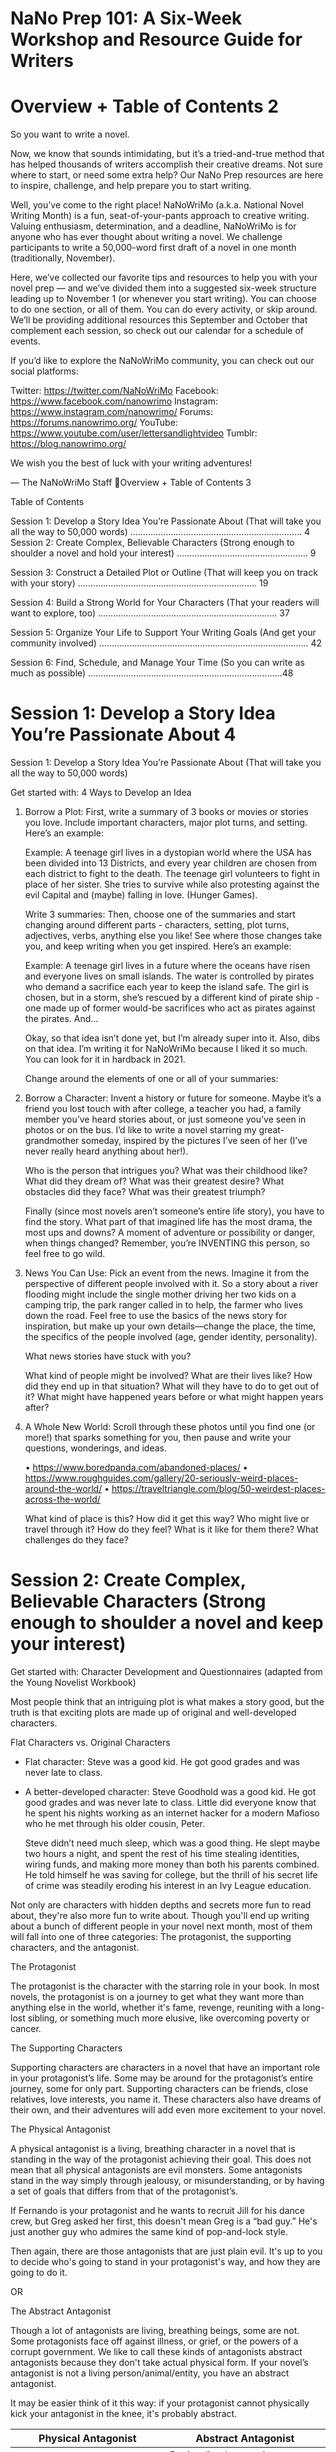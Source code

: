 * NaNo Prep 101: A Six-Week Workshop and Resource Guide for Writers
* Overview + Table of Contents                                                                          2

So you want to write a novel.

Now, we know that sounds intimidating, but it’s a tried-and-true method that has helped thousands of
writers accomplish their creative dreams. Not sure where to start, or need some extra help? Our
NaNo Prep resources are here to inspire, challenge, and help prepare you to start writing.

Well, you’ve come to the right place! NaNoWriMo (a.k.a. National Novel Writing Month) is a fun,
seat-of-your-pants approach to creative writing. Valuing enthusiasm, determination, and a deadline,
NaNoWriMo is for anyone who has ever thought about writing a novel. We challenge participants to
write a 50,000-word first draft of a novel in one month (traditionally, November).

Here, we’ve collected our favorite tips and resources to help you with your novel prep — and we’ve
divided them into a suggested six-week structure leading up to November 1 (or whenever you start
writing). You can choose to do one section, or all of them. You can do every activity, or skip around.
We’ll be providing additional resources this September and October that complement each session,
so check out our calendar for a schedule of events.

If you’d like to explore the NaNoWriMo community, you can check out our social platforms:

Twitter: https://twitter.com/NaNoWriMo
Facebook: https://www.facebook.com/nanowrimo
Instagram: https://www.instagram.com/nanowrimo/
Forums: https://forums.nanowrimo.org/
YouTube: https://www.youtube.com/user/lettersandlightvideo
Tumblr: https://blog.nanowrimo.org/

We wish you the best of luck with your writing adventures!

— The NaNoWriMo Staff
Overview + Table of Contents                                                  3

                                 Table of Contents

Session 1: Develop a Story Idea You’re Passionate About
(That will take you all the way to 50,000 words) …………………………………….……………………. 4
Session 2: Create Complex, Believable Characters
(Strong enough to shoulder a novel and hold your interest) ……………………………………………. 9

Session 3: Construct a Detailed Plot or Outline
(That will keep you on track with your story) …………………………………………………………….. 19

Session 4: Build a Strong World for Your Characters
(That your readers will want to explore, too) …………………………………………………………….. 37

Session 5: Organize Your Life to Support Your Writing Goals
(And get your community involved) ……………………………………………………...……………….. 42

Session 6: Find, Schedule, and Manage Your Time
(So you can write as much as possible) …………………………………………………………………..48
*      Session 1: Develop a Story Idea You’re Passionate About                                         4

Session 1: Develop a Story Idea You’re Passionate About (That will take you all the way to 50,000 words)

Get started with: 4 Ways to Develop an Idea

1. Borrow a Plot: First, write a summary of 3 books or movies or
   stories you love. Include important characters, major plot turns, and setting. Here’s an example:

   Example: A teenage girl lives in a dystopian world where the USA
   has been divided into 13 Districts, and every year children are
   chosen from each district to fight to the death. The teenage girl
   volunteers to fight in place of her sister. She tries to survive
   while also protesting against the evil Capital and (maybe) falling in love. (Hunger Games).

   Write 3 summaries: Then, choose one of the summaries and start
   changing around different parts - characters, setting, plot turns,
   adjectives, verbs, anything else you like! See where those changes
   take you, and keep writing when you get inspired. Here’s an example:

   Example: A teenage girl lives in a future where the oceans have
   risen and everyone lives on small islands. The water is controlled
   by pirates who demand a sacrifice each year to keep the island
   safe. The girl is chosen, but in a storm, she’s rescued by a
   different kind of pirate ship - one made up of former would-be sacrifices who act as pirates against the pirates. And…

   Okay, so that idea isn’t done yet, but I’m already super into it.
   Also, dibs on that idea. I’m writing it for NaNoWriMo because I liked it so much. You can look for it in hardback in 2021.

   Change around the elements of one or all of your summaries:
2. Borrow a Character: Invent a history or future for someone. Maybe
   it’s a friend you lost touch with after college, a teacher you had,
   a family member you’ve heard stories about, or just someone you’ve
   seen in photos or on the bus. I’d like to write a novel starring my
   great- grandmother someday, inspired by the pictures I’ve seen of
   her (I’ve never really heard anything about her!).

   Who is the person that intrigues you? What was their childhood
   like? What did they dream of? What was their greatest desire? What
   obstacles did they face? What was their greatest triumph?

   Finally (since most novels aren’t someone’s entire life story), you
   have to find the story. What part of that imagined life has the
   most drama, the most ups and downs? A moment of adventure or
   possibility or danger, when things changed? Remember, you’re
   INVENTING this person, so feel free to go wild.

3. News You Can Use: Pick an event from the news. Imagine it from the
   perspective of different people involved with it. So a story about
   a river flooding might include the single mother driving her two
   kids on a camping trip, the park ranger called in to help, the
   farmer who lives down the road. Feel free to use the basics of the
   news story for inspiration, but make up your own details—change the
   place, the time, the specifics of the people involved (age, gender
   identity, personality).

   What news stories have stuck with you?

   What kind of people might be involved? What are their lives like?
   How did they end up in that situation? What will they have to do to
   get out of it? What might have happened years before or what might happen years after?

4. A Whole New World: Scroll through these photos until you find one
   (or more!) that sparks something for you, then pause and write your questions, wonderings, and ideas.

   •    https://www.boredpanda.com/abandoned-places/
   •    https://www.roughguides.com/gallery/20-seriously-weird-places-around-the-world/
   •    https://traveltriangle.com/blog/50-weirdest-places-across-the-world/

   What kind of place is this? How did it get this way? Who might live
   or travel through it? How do they feel? What is it like for them there? What challenges do they face?

* Session 2: Create Complex, Believable Characters (Strong enough to shoulder a novel and keep your interest)

Get started with: Character Development and Questionnaires (adapted from the Young Novelist Workbook)

Most people think that an intriguing plot is what makes a story good,
but the truth is that exciting plots are made up of original and well-developed characters.

Flat Characters vs. Original Characters

  -  Flat character: Steve was a good kid. He got good grades and was never late to class.

  - A better-developed character: Steve Goodhold was a good kid. He
    got good grades and was  never late to class. Little did everyone know that he spent his nights working as an internet hacker for a modern Mafioso who he met through his older cousin, Peter.

    Steve didn’t need much sleep, which was a good thing. He slept maybe two hours a night, and spent the rest of his time stealing identities, wiring funds, and making more money than both his parents combined. He told himself he was saving for college, but the thrill of his secret life of crime was steadily eroding his interest in an Ivy League education.

Not only are characters with hidden depths and secrets more fun to read about, they're also
more fun to write about. Though you'll end up writing about a bunch of different people in your
novel next month, most of them will fall into one of three categories: The protagonist, the
supporting characters, and the antagonist.

The Protagonist

The protagonist is the character with the starring role in your book. In most novels, the
protagonist is on a journey to get what they want more than anything else in the world, whether
it's fame, revenge, reuniting with a long-lost sibling, or something much more elusive, like
overcoming poverty or cancer.

The Supporting Characters

Supporting characters are characters in a novel that have an important role in your protagonist’s
life. Some may be around for the protagonist’s entire journey, some for only part. Supporting
characters can be friends, close relatives, love interests, you name it. These characters also
have dreams of their own, and their adventures will add even more excitement to your novel.

The Physical Antagonist

A physical antagonist is a living, breathing character in a novel that is standing in the way of the
protagonist achieving their goal. This does not mean that all physical antagonists are evil
monsters. Some antagonists stand in the way simply through jealousy, or misunderstanding, or
by having a set of goals that differs from that of the protagonist’s.

If Fernando is your protagonist and he wants to recruit Jill for his dance crew, but Greg asked
her first, this doesn't mean Greg is a “bad guy.” He's just another guy who admires the same
kind of pop-and-lock style.

Then again, there are those antagonists that are just plain evil. It's up to you to decide who's
going to stand in your protagonist's way, and how they are going to do it.

OR

The Abstract Antagonist

Though a lot of antagonists are living, breathing beings, some are not. Some protagonists face
off against illness, or grief, or the powers of a corrupt government. We like to call these kinds of
antagonists abstract antagonists because they don't take actual physical form. If your novel’s
antagonist is not a living person/animal/entity, you have an abstract antagonist.

It may be easier think of it this way: if your protagonist cannot physically kick your antagonist in
the knee, it's probably abstract.

| Physical Antagonist                                                                    | Abstract Antagonist                                                 |
|----------------------------------------------------------------------------------------+---------------------------------------------------------------------|
| A racist or intolerant character                                                       | Racism/intolerance in a community or in general                     |
| A character who is working to make sure your protagonist lives a poverty-stricken life | Poverty or the economy in a community in general                    |
| A character who is forcing your character to struggle against nature                   | Nature as an entity (e.g. a natural disaster or an extreme climate) |
| (e.g. someone who has left your character stranded in Antarctica)                      |                                                                     |
| A character whose beliefs oppress your protagonist                                     | A belief system, religion, or the concept of either                 |
| A government official such as a dictator who has it in for your protagonist            | A corrupt government                                                |
| Your protagonist's evil boss                                                           | A corporation/company                                               |
| A character whose sole mission is to make sure your protagonist becomes ill            | Disease/illness in general                                          |
| (e.g. though poisoning or exposure to a deadly disease)                                |                                                                     |
|----------------------------------------------------------------------------------------+---------------------------------------------------------------------|

It's a great idea for you, the author, to try and get to know your characters before you beginwriting. Enter the character questionnaire!

** Character Questionnaire

Copy the questionnaire below for as many characters as you want to fill it out for, and fill it out
as described below.

*** Section One: All Your Characters

Complete Section One for every character you'd like to. If you have an abstract antagonist, try to answer as many questions as you can from this section for them, then move on to Section Four.

1. Name:

2. Age:

3. Height:

4. Eye color:

5. Physical appearance:

6. Strange or unique physical attributes:

7. Favorite clothing style/outfit:

8. Where do they live? What is it like there?

9. Defining gestures/movements (i.e., curling their lip when they speak, always keeping their
eyes on the ground, etc.):

10. Things about their appearance they would most like to change:

11. Speaking style (fast, talkative, monotone, etc.):

12. Pet peeves:

13. Fondest memory:

14. Hobbies/interests:

15. Special skills/abilities:

16. Insecurities:

17. Quirks/eccentricities:

18. Temperament (easy-going, easily angered, etc.):

19. Negative traits:

20. Things that upset them:

21. Things that embarrass them:

22. This character is highly opinionated about:

23. Any phobias?

24. Things that make them happy:

25. Family (describe):

26. Deepest, darkest secret:

27. Reason they kept this secret for so long:

28. Other people's opinions of this character (What do people like about this character? What
do they dislike about this character?):

29. Favorite bands/songs/type of music:

30. Favorite movies:

31. Favorite TV shows:

32. Favorite books:

33. Favorite foods:

34. Favorite sports/sports teams:

35. Political views:

36. Religion/philosophy of life:

37. Physical health:

38. Dream vacation:

39. Description of their home:

40. Description of where they sleep:

41. Any pets?

42. Best thing that has ever happened to this character:

43. Worst thing that has ever happened to this character:

44. Superstitions:

45. Three words to describe this character:

46. If a song played every time this character walked into the room, what song would it be?


*** Section Two: Questions for Your Supporting Characters

Complete Section Two just for your supporting characters.

1. Relationship to the protagonist:

2. Favorite thing about the protagonist:

3. Similarities to protagonist:

4. Differences from protagonist:

*** Section Three: Questions for a Physical Antagonist

Complete Section Three if you have a physical antagonist.

1. Why are they facing off against the protagonist?

2. Any likeable traits?

3. Weaknesses:

*** Section Four: Questions for an Abstract Antagonist

Complete Section Four if you have an abstract antagonist.

1. What is your abstract antagonist? Is it a disease like cancer, a
   social ill like poverty, or something larger than life, like grief?

2. How is this antagonist affecting the protagonist?

3. Do other characters notice? How does this antagonist affect the
   other people in your novel? And don’t forget: The Three Big
   Character Questions

   1. What does your main character want more than anything in the world?

   2. What do they need to grow as a person (not necessarily the same thing as what they want)?

   3. What major flaws (internal problems) and obstacles (external
      problems) will stand in their way?

Also, just a note: It’s totally normal to not have a sense of who the heck your characters are
until after you finish writing your first draft. So don’t worry if you feel like you don’t have a hold
of your characters yet, or if they start changing on you as you write. That’s part of the process!

** Extra Character Building Resources:
    •    Webcast: Games to Develop Your Characters (with the Society of Young Inklings)
    •    Adoption Society Forum: Hop into any “Adopt a Character” threads to get inspiration
         from other Wrimos
    •    Blog post: 51 Questions You’ve (Probably) Never Asked About Your Characters
    •    New Character Generator
* Session 3: Construct a Detailed Plot or Outline (That will keep you on track with your story)

Get started with: Figuring out which plotting method is right for you.

** Take our plotting method quiz!

What kind of plotting method will work best for you and your story? Take our quiz above to find
out, or explore all five methods we suggest below:

*** Method 1: Stay loose! Jot, Bin, Pants

You’ve got the seed of an idea—a character that calls to you, a world
to discover, maybe a few plot ideas. Now it’s time to explore that
idea, but not on the page… in your head! Okay, that sounded weird.
Here’s what we mean. Instead of writing a whole novel to find out
which twists end up getting you stuck, or to realize that it would’ve
been a more interesting choice for your character to do A instead of B
way back in the beginning, we’re going to do all that story imagining
at the level of scene instead of sentence. (Inspired by Cassandra Lee
Yieng’s blog post).

1. Jot down your scene ideas.

   Get yourself in a creative space, whatever that means for you. For
   me it’s my bed in the morning with a cup of coffee. Use index cards
   or a notebook or the next page. Close your eyes and start imagining
   your way through your novel, as if you were reading it inside your
   head. Jot down every single scene that comes to you using just a
   few words. Take different paths on purpose to see what happens, and
   write down scene ideas even if they contradict each other.

   Examples:

       - Katniss goes hunting.
       - Katniss volunteers.
       - Katniss remembers Peeta giving her bread.
       - Peeta confesses love on TV.

   Do this every day until you’ve thought through and collected around
   50-100 scene ideas (depending on the length of your novel).

2. Sort your ideas by where they should go in your story.

   Time to sort! Spread your index cards on the ground or flip through your notebook or digital doc.
   Group the scenes into beginning, middle, and end piles (or docs, files, bins, etc). Don’t
   throw away any scene ideas yet - add them to a “Maybe Not” group.

3. Organize your scenes.

   Now fine-tune your piles. Look at your beginning pile, figure out what your first few scenes might
   be, and put them in order. Use your instinct to guide you—what makes sense? What feels
   right? If you want more guidance with plot structure, check out our other plotting guides. If you
   realize a scene is missing, add it! Eventually, your goal is to have a list of scenes in the
   order they might happen in your story.

Use your list of scenes as a rough guide to keep you on track and moving forward throughout
the month, but pants your way through all the actual writing. You’ll discover new things about
your characters and world as you write, but the general story structure might not change too
much. Or it might! You can always return to the dreamstorm stage if you realize you need to
imagine your way down a different path.

*** Method 2: Give me the basics: Plot Rollercoaster

You're all about the essentials—nothing too complicated or specific. The Plot Rollercoaster is a
good outlining structure to start with. You might even remember learning about it in school!
Whether you stop here or use it as a starting point for more in-depth planning, it’s a good tool to
have in your writing bag (box? knapsack? treasure chest?).

As you can see, the Plot Rollercoaster consists of six sections:

**** Section 1: Set-Up

Most novels begin by showing a little bit about the characters, the setting, and the conflict before
jumping fully into the action. The set-up of a story is like the start of a rollercoaster: you get
hints of the exciting, scary stuff coming up ahead, but for the most part, you're just looking
around and getting to know the people on the ride with you.

**** Section 2: Inciting Incident

The inciting incident launches your protagonist into the adventure whether they're ready or
not. It can be a pretty exciting moment for your main character. Once it happens, there's no
turning back...

**** Section 3: Rising Action
      Session 3: Construct a Detailed Plot or Outline                                               25

The rising action is the longest section of a novel. It's made up of many events, each of them
building up to the most exciting part of your story: the climax. It's where you develop your
characters, deepen their relationships with one another, and lay out everything that happens to
them before that big finish. Think of the rising action as the biggest hill on the rollercoaster—
the higher you go, the more suspenseful it gets.

**** Section 4: Climax

The climax is the “gasp” moment. It's the moment at the very top of the rollercoaster, right
before the high-speed drop. This moment doesn’t last long, and neither does the climax in your
novel. It can be as short as one paragraph—just enough to make your readers hold their breath
in suspense and ask, “What’s going to happen next?!”

**** Section 5: Falling Action

The falling action is what happens next. It is the fast-paced, action-packed part of your novel.
You’re finally speeding down the tracks of the rollercoaster with your hands in the air! Does the
antagonist get defeated? Do the protagonist’s dreams finally come true? If so, how?

**** Section 6: Resolution

The resolution is how things work out in the very end, after your protagonist gets (or doesn’t
get) what they want. It's also a place to show how your character and their life have changed.
This change happens little by little as your protagonist faces their fears, defeats villains, and
builds relationships with a cast of amazing characters. All these adventures will end up
changing the way your main character sees the world and their place in it. Try to use the final
scenes of your book to highlight those changes.

Now it’s your turn to outline your plot. You don’t have to describe everything that will
happen in your novel—some things you won't discover until you start writing! This is just
to help you get an idea about what will happen in the beginning, middle, and end of your
book

If it helps you structure your plot, you can use the blank "Plot Rollercoaster” on the next page.
To get an idea of how to use the blank rollercoaster, check out the in-depth example in our
Young Novelist Workbook. If you’re feeling really stuck, it might be because you need to spend
more time just dreaming up your idea. In that case, take out a blank sheet of paper or open a
new doc and spend some time freewriting about your story. Try thinking “What if?” or go back to
your character and conflict exercises.

*** Method 3: I <3 Plot! 9-Step Plot Dot

“Beginning, middle, and end” just doesn’t cut it for you - you want more! You’re not making any
100-point outlines, but you do appreciate a well-structured, well-planned plot. Why not try the
elegant yet simple, detailed yet accessible 9-Step Plot Dot (adapted from the Hero’s Journey
model)?

As NaNoWriMo participant Derek Murphy said in his Plot Dot blog post: “Nearly all fiction follows
some version of the classical hero’s journey: a character has an experience, learns something,
and is consequently improved. There are turning points and scenes that need to be included in
your story—if they are missing it won’t connect with readers in an emotionally powerful way.
And it’s a thousand times easier to map them out before you write your book.” We couldn’t have
said it better ourselves. Follow this 9-Step structure to discover the tentpoles of your story, and
read the whole blog post here for more details and guidance.

1. Ordinary World (start with lack) – Show your main character (MC) and their normal life,
   including friends, family, job/school. What flaws do they have? What’s missing from their
   life? What do they want more than anything in the world?

2.     Inciting Incident (call to adventure) – Boom! Something big
   changes. Maybe a stranger moves to town, or a family member dies,
   or there’s an earthquake. Whatever it is, it kicks your story into
   action. What happens? How does your MC react? Do they accept this
   call to adventure right away, or try to ignore/deny what’s
   happening so everything can just go back to normal?

3.      First Plot Point (point of no return) – Your MC may have tried
   to avoid the call, but now things are getting weirder/more intense,
   and they’re forced to make a choice to join the action. Everything
   changes - there’s no going back now! How does the situation
   escalate? What forces your MC to choose? How do they feel about it all?

4.      First Pinch Point (first battle) – Your MC has been exploring
   their new situation - meeting people, learning new things....and
   discovering new dangers and tensions. This all leads to the First
   Pinch Point, which is the first major interaction with the
   antagonist (in some form). What happens? What will happen if your
   MC fails to defeat this challenge at the end of the story (the stakes)?

5.     Midpoint (shift from victim to warrior) – Your MC continues to
   face new challenges, but they’re on the defense - mostly reacting,
   waiting, making things worse. Then, halfway through the novel,
   something happens to shift their perspective and spur them to take
   action, to stop reacting and start winning, no matter what it
   takes. What does your MC try when they’re on the defense? What shifts them into offense? What new plans do they make?

6.     Second Pinch Point (second battle) – Your MC has their second
   confrontation with the antagonist (in some form). Maybe their plans
   lead to this, or maybe it was an attack they had to respond to.
   Either way, this second conflict eventually leads to things being
   much, much worse than they were before… What happens? What does
   your MC try to do? How do things get worse?

7.     Second Plot Point (dark night of the soul) – At this point,
   everything the MC feared could happen, has happened. They’ve lost
   the battle (usually because of their flaw or lack of knowledge) and
   there have been serious consequences. They feel terrible and give
   up all hope… until something forces them to change their mind, to
   have a revelation about themselves and their battle. With this new
   knowledge, they rise up from the ashes. What terrible things have
   happened? What does your MC do? What revelation do they have, and
   what new plans do they make?

8.      Final Battle (triumph-knowledge) – With their new knowledge,
   and maybe a pep talk from a close friend, your MC goes to battle
   with their biggest, baddest enemy (whatever that means in your
   story). Make it dramatic! There’s a back and forth, things seem
   dark, your MC is going to lose, oh no! And then, victory. What will
   that final conflict be? What will be the most exciting, tense, drama-filled part of your story?

9.    Return to Ordinary World – Your MC returns home, changed. They
   see their old life in a new way. How have they changed? What do they do? How do they feel?

** Method 4: More Structure, Please: Save the Cat! 3 Acts / 15 Beats

Some people like to write their way through the wilds of a first draft and then figure out where
the story is later. You are not one of these people! You enjoy figuring out how the pieces of a
story work together, and planning out the specific plot beats of your story ahead of time make
you feel confident and ready to write.

The Save the Cat! Beat Sheet was originally developed by Blake Snyder to help screenwriters
plot movies, but it works just as well with graphic novels and, of course, novels. It breaks down
the three-act structure into small, specific sections (sometimes just one scene long!). Each
section pushes your story forward in its own way. The exact word count/page count of each
section depends on how long your novel is and what type of story you’re telling, but you can use
the colored chart below and the percentages we’ve included in the instructions as a kind of
guide.

Fill in each block below with your ideas for each section. Don’t write you whole novel
here—just jot down general ideas for sections and scenes, like “Javiar’s in elevator when
earthquake hits” and “Molly fights with sister—chases down taxi.”

*** ACT 1

1. Opening Image (0-1%) – Show a “before” snapshot of your protagonist
   and their world. What is life like before the adventure begins?

2.        Set-up (1-10%) – Keep showing that ordinary “before” world.
   Explore your protagonist’s life, including the internal flaws and
   external challenges they’ll have to overcome in order to change for
   the better by the end of the story. Also introduce important
   supporting characters.

3.     Theme Stated (happens during the Set-up) – Somewhere in your
   set-up, include a scene where a character says something that hints
   at what the protagonist’s big life lesson will be - how they’ll
   have to change and grow by the end of the story. The protagonist
   won’t understand the lesson until later, though.

4.      Catalyst (10%) – This is when life-as-they-know-it changes
   forever! There’s no going back to the “before” world from here…
   What is the inciting incident that pushes the protagonist into the next phase of the story?

5.     Debate (11-20%) – But change is scary! Show the protagonist
   questioning themselves and resisting the path ahead - wondering
   whether they have what it takes, or whether or they should just run
   home and hide under the bed. This is their last chance to chicken
   out. “Should I just…?” “I really shouldn’t because…” “But what about…”

*** ACT 2

 @6.      Break Into 2 (20%) – Your protagonist answers the call! They
   make the choice to begin their adventure/transformation/journey/new
   thing. Show your protagonist deciding to plunge into Act 2.

   when the reader thinks “Ah, now we’re getting to the good stuff
   they hinted at on the back cover of this book!” It’s also one of
   the longest sections in your book. Show your protagonist getting
   used to their new world - loving it, hating it, making mistakes or
   doing well, meeting new people (see more below) and keeping the reader entertained.

8.     B Story (happens during The Promise of the Premise) – Introduce
   a new character or characters who will eventually help the
   protagonist learn their life lesson. Friends? Mentors? Love interests? Nemeses (nemesi?)? Who are they? How will they help?

 9.      Midpoint (50%) – This moment is when everything seems “great”
   or everything seems “awful,” depending on your story. Either the
   Fun and Games section has lead to a false victory for your
   protagonist (they think they’ve been doing great so far) or a false
   defeat (they’ve been having a hard time so far). What happens in this moment, halfway between beginning and end?

10.      Bad Guys Close In (51-75%) – Get ready for a bumpy ride. If
    your Midpoint was a false victory, now things start to go wrong
    for your protagonist. If the Midpoint was a false defeat, well,
    things seem to be looking up, but the bad guys are getting closer
    and will have something to say. Note: Bad guys can be actual
    physical enemies, but they can also be emotional enemies, like
    doubt or jealousy or fear. Show the protagonist’s newly-built
    world beginning to unravel. (This will also be one of the longer sections in your novel).

11.      All is Lost (75%) – Oh, dear. This is when something happens
    to make your character hit rock bottom. It’s the absolute lowest
    part of your novel. Maybe someone or something dies (either literally or figuratively). What does this moment look like for your protagonist?

12.    Dark Night of the Soul (76-80%) – Your protagonist now has time
    to react to their “All is lost” moment, to mourn what they lost
    and wallow in hopelessness. Yeah, it’s not pretty. They’re worse off than they were at the beginning of the novel. Show how low things have gotten.

*** ACT 3

13.    Break Into 3 (80%) – The “aha!” moment; the “lift yourself up
    and try again” moment. Show the protagonist realizing what they
    need to do in order to tackle their problems, both external and internal.

14.    Finale (81-99%) – The protagonist does what they decided to do
    in the Break Intro 3 beat, and (because of all the
    learning/growing they’ve done and the support or insight from the
    B Story), their plan works! The Bad Guys are defeated, the world
    is changed for the better. What are the battles? How will the
    protagonist triumph (or not)? This is another longer section, so you’ve got the space to make things dramatic and intense!

15.   Final Image (99-100%) – This is the opposite of the Opening
    Image, the “after” snapshot instead of the “before.” Show the
    reader how the protagonist and their world have changed!

** Method 5: I <3 Outlining SO MUCH: Katytastic’s 3 Act / 9 Block / 27 Chapter
Outline

GIVE ME ALL THE PLANS! GIVE THEM TO ME! For those of us who love spreadsheets, who
enjoy step-by-steps, who like to understand all the nitty, gritty little pieces of how something
works, or who just feel like they could use some detailed and specific support around how to
plot, enjoy! 3 Acts, 9 Blocks, 27 Chapters...one well-structured story.

                              Watch Katytastic’s how-to video.

                                 Fill out the full spreadsheet.
| ACT 1 (Set Up)        | ACT 2 (Conflict)                        | ACT 3 (Resolution)       |
|                       |                                         |                          |
| 1 - Introductions     | 10 - New World                          | 19 - Calm Before Storm   |
| 2 - Inciting Incident | 11 - Fun and Games                      | 20 - Plot Twist!         |
| 3 - Fall Out          | 12 - Old Juxtaposition                  | 21 - Darkest Moment      |
| 4 - Reaction/ Rebel   | 13 - Build Up                           | 22 - Power Within        |
| 5 - Action            | 14 - Midpoint                           | 23 - Action/ Rally       |
| 6 - Consequence       | 15 - Reversal                           | 24 - Converge            |
| 7 - Pressure          | 16 - Consequence                        | 25 - Battle              |
| 8 - Plot Twist!       | 17 - Trials                             | 26 - Climax              |
| 9 - Push              | -->                     18 - Dedication | 27 - Resolution/ The End |


* Session 4: Build a Strong World for Your Characters (That your readers will want to explore, too)

Get started with: Exploring Your Setting

** Part 1: Settings That Create Moods

Now that you have an outline of your plot, it's time to explore some of the settings for your
novel. The setting of a novel is where and when the story takes place. As you know, most
novels have more than one setting. Usually, the author decides to have one large setting (like
Los Angeles in 1995), and then many smaller settings (like the laundromat where the characters
hang out on the weekends, or the classroom where they get in a fight).

Settings do more than serve as a backdrop to the action in your novel. They can also create or
enhance the mood of your novel.

Mood means the feeling of your novel; its emotional quality. You can also think of the mood as
how you want someone to feel while reading your novel.

Examples: playful, serious, mysterious, tense, warm, dangerous, joyous

If you wanted to create a creepy mood for a scene in your novel, you
could start with something like:

"A one-eyed crow blinked from the branch of a dead tree in the yard, while a three-legged dog howled at the moon."

These images remind us of dark, disturbing things, and show the reader that the scene of the
novel is “creepy” without having to tell them directly

Describe the settings that would help create each of the moods listed below. Try to write
two or three sentences for each mood. Include specific details about the sights, sounds,
sensations (and maybe even smells) of the settings you choose!

Creepy (something different than the example we gave on the previous page):

Joyous:

Suspenseful/tense:

Now make up 2-3 of your own moods and describe a setting that would go along with
each one.

Mood #1:

Mood #2:

Mood #3:

The last step is to apply your new skills to your upcoming novel. Think of a scene from
each section of your novel. Then, write or list details to describe a setting that will help create
the right mood for each scene. For example, you might set your climax on the edge of a
crumbling cliff at sunset in the middle of a thunderstorm.

A setting from your beginning:

A setting from the middle:

Another setting from the middle:

A setting from the climax:

A setting from the end:

Bonus setting:

Great! Now you have settings to enhance the different moods that will be in your novel. You
may want to keep this page handy and use it as you write your novel.

** Part 2: Settings That Reinforce Characters

Another advanced writing trick is to show things about your characters just by putting them in
specific settings. If you were writing about a mysterious person, you might place them in a dark
mansion on a hill outside of town; if you were writing about a musician, you might place them in
a messy room filled with instruments, speakers, and microphones.

Here's us just telling you about Jasmine:

Jasmine was having a hard time. She felt sad and lonely. Her older
sister had just left for college and she missed her every day.

And here's us showing all that about Jasmine through the setting we
put her in:

Jasmine used to think her bedroom was small, but ever since her sister
left for college, it felt too big, like she could get lost inside it.
She bounced on the bottom bunk, then climbed the ladder and stretched
out on the top. No one told her to move.

She rolled to her side and looked around. "You're my room now," she
said to nobody in particular, and the sound echoed around the walls.
Her sister had taken the poster of their favorite band with her, and
the space where it had hung looked sad and blank. Everything looked
sad and blank. Her sister's dresser was swept clean: no necklaces or
curling iron or teddy bears cluttered the wood. The closet was half
empty.

"Good," said Jasmine. "I'm glad to finally have my own room. It's
about time." She pulled the blanket up to her chin. It still smelled
like her sister's vanilla perfume. She curled up into a ball and tried
to fall asleep, but the room was too quiet, and it took a long time.

Jasmine doesn't even have to speak for herself; her room speaks for her!

For each of the following characters, try to come up with a setting that will reflect or
reinforce what you imagine about them. As you write, try to be as detailed as possible. Don’t
forget colors, sounds, and even smells. Focus on where the character is.

The shy new kid in town:

A secret scientist superhero:

A character from your novel:

Another character from your novel:

Extra World-Building Resources:
   •    Webcast: Build Your Fictional World with Games! (with the Society of Young Inklings):
        Get out your notebook and follow along to this webcast.
   •    Blog Post: Ready, Set, Novel! A Guide to Grow Your Novel's World
   •    Blog Post: 20 Questions to Ask Yourself When World-Building
   •    Blog Post: 5 Ways to World-Build

* Session 5: Organize Your Life to Support Your Writing Goals (And get your community involved)

Get started with:

                         Pre-NaNoWriMo Non-Noveling Checklist

Everyday chores, tasks, and responsibilities can pile up quickly. While you’ll never be able to
control all the variables, sometimes you may be able to clear a little space in your busy
schedule (and your busy brain!) by taking care of things ahead of time. Here’s a suggested
checklist of things you might want to try to feel prepared for the month ahead. Of course, some
of these may not be possible or apply to you, so feel free to only use what’s useful! We’ve left a
few blank spaces in each section as well in case you want to fill in your own checklist items.

Stock up on writing fuel! Consider planning out your meals by week or by month and buying all your non-perishable groceries in one big trip.

Bookmark a few quick and easy recipes (crock pots are your friend!), or consider
making and freezing meals ahead of time.

If you can, divvy up your chores with other people. Promise to make up the balance
later.

Deep clean the spaces you’re responsible for (whether that’s your house, your room, or
even just your computer files) before the month begins.

If you have any big work/school items due in November, see if you can extend the
deadline or get as much as possible done in October.

Designate a special writing place for yourself. Try not to make it the same place you do
work or chores; but if it is, how can you make it special for writing? (i.e a candle, a
picture, certain music. Whatever helps you feel creative!)

Make a “Do Not Disturb” sign, or choose some other obvious signal (a hat?
headphones?) to let the people around you know they should leave you alone.

Inform your friends and family that you’ll be writing this month. Tell them how important
it is to you and let them know you might have to prioritize writing over socializing.

Ask someone if they’ll be your accountability buddy. They don’t have to read your
writing, but even just a “Hey, have you written yet today?” text can help keep you on
track.

Are there other non-noveling things you’d like to get done to prepare for NaNoWriMo? Add them
here, and look forward to that sweet sensation of crossing them off later…


**** How to Explain NaNoWriMo to the Important People in Your Life

Having the support of your friends, family, or other important people in your life can help you
accomplish your creative goals. But the truth is, sometimes they just don’t get it. They might not
understand why you want to prioritize your writing over other activities this month.

The best way to get people on your side is often by being open and communicative about your
motivations, although we realize it’s not always the easiest thing to do. That’s why we’ve made a
few resources that should help you navigate these conversations:

1. Create a “Do Not Disturb — Writer at Work!” Sign

   Let your friends and family know that you’re in the writing zone!
   Use this sign that we’ve made (here’s one for our YWP writers!), or get creative and make your own.

2. The Care of NaNoWriMo Writers

   We’ve also made this infographic to show writer-adjacent people how
   they can best support the NaNoWriMo writers in their lives.

3. Write a letter

   As a writer, you may find it easiest to communicate through the
   written word. On the next page, we’ve included a letter that you
   can use to tell the people close to you how important your writing is to you:

#+begin_quote
Dear Important Person,

This November, I will be taking part—along with over 300,000 writers around the world—in
National Novel Writing Month (NaNoWriMo). It's a wild, fast-paced creative writing event where
the challenge is to write 50,000 words of the first draft of a novel in just 30 days. That’s 1,667
words (or about 6.5 double-spaced typed pages) a day! For comparison, The Great Gatsby by
F. Scott Fitzgerald is 50,061 words and The Giver by Lois Lowry is 41,905 words.

You might be thinking to yourself, “Why??? Why are you doing this? Won’t it be hard? Won’t
you get frustrated/bored/overwhelmed?” Thank you for your concern, dear Important Person!
NaNoWriMo is an intense event. It’s about committing to a creative project for a month, even if
that means staying up late or waking up early; even if it means the laundry piles up or I don’t get
to spend as much time with family and friends. It’s a month to challenge myself and explore all
the dark, dusty corners of my imagination. So, yes, it’s probably going to be hard, but I hope it
will be energizing and fulfilling, too. And who knows? I might not do anything else with my draft,
but some novels, like Rainbow Rowell's Fangirl, Sara Gruen's Water For Elephants, and Erin
Morgenstern's The Night Circus, began as NaNoWriMo projects!

Besides just being your awesome Important Person self, here are some ways you can support
me during the month:

- Cheer me on, and celebrate with me when I reach milestones!

- Take on some of the chores I’m normally responsible for.

- Feed me! Unlike wild animals, writers love being fed.

- Ask me how my novel is going (but don’t push too hard if I don’t feel like talking about it).

- If I give you something to read, treat it like the gift it is! First drafts are precious, messy, delicate things that mostly need encouragement and praise. Editing (and constructive advice) is for later.

- Be understanding of why I’m spending so much time alone (and maybe unshowered?).

- If I’m writing, try not to interrupt me. You wouldn’t walk in on a surgeon in the middle of surgery! Well, hopefully you wouldn’t. Unless you’re a nurse or another surgeon. But back to the point: please give me space to write without distraction.

- Write with me! NaNoWriMo is more fun with a buddy. You could sign up
  at nanowrimo.org or, if you’re under 18, you can sign up on the Young Writers Program site at ywp.nanowrimo.org.

Thank you, Important Person. I’m glad to have you in my creative corner, and hope I can do the
same for you someday soon!

A Writer
#+end_quote

Extra Organizational Resources:
   •    Public Declarations of Accountability: Share these on social media to rally yourcommunity!
   •    NaNoWriMo Helpful Resources forum
   •    What should I expect at a write-in?
   •    A (Somewhat) Binding, Magical(ish) Writing Contract

* Session 6: Find, Schedule, and Manage Your Time
(So you can write as much as possible)

Get started with: What’s the best NaNoWriMo writing schedule for you?

                       Take our “What’s the best writing schedule for                                   you?” quiz to find out!

Not sure how to build time for NaNoWriMo into your life? We've got you covered. Take our quiz
for suggestions on how to structure your writing time, what kind of writing goals you should set,
and methods to get you writing. Or, explore our suggestions below.

1. If Time Is Your Friend…

   For one reason or another, you're able to dedicate a lot of time to
   your creative writing right now. That's awesome! But fair warning:
   this can be a double-edged sword. Your first step is to structure that time.

   Reserve two blocks of focused writing time during your day: i.e.,
   an hour in the morning and an hour in the evening, or two hours in
   the morning and an hour in the evening. Choose blocks of time
   during which you know it's unlikely for you to be interrupted and
   likely for you to be able to focus.

   If you use a calendar app, block out your proposed writing times
   now. If you don't use a calendar app, set a recurring alarm for the start of both your writing blocks.

   - The Structure: Two blocks of uninterrupted writing time a day.
   - Try This: Use the Pomodoro technique: 25 minutes of writing, followed by a 5-minute break, then repeat.
   - The Goal: 1,667 words a day if you're writing 50,000 words.

2. If Weekends Are for Writing…

   Your weekday hours are claimed by work, school, or related tasks.
   How to make this writing thing work? Find smaller chunks of time to
   write from Monday to Friday, and then stretch into more writing
   time on the weekends. (Did you know that the weekend was only
   formally adopted in the US in 1940? Thanks, unions and the Fair Labor Standards Act of 1938!)

   Fit in a few writing bursts every weekday, then split 6 hours of
   writing over the weekend. Make Saturday an abbreviated writing
   workshop day from 9—3; or structure your Saturdays and Sundays to include 2 3-hour writing sessions, or 3 2-hour sessions.

   If you're used to lazy Sunday mornings, remember that you're only
   sacrificing them for a month so that you can push yourself creatively. You can do this!

   The Structure: 2 40-minute writing sessions every weekday, 6 hours of writing every weekend

   - The Goal: 800 words every weekday, 4,250 words every day of the
     weekend. (If you're shooting for 50,000 words.)
   - Try This: Leave a hook during your Friday writing session. Stop in the middle of a scene, or even a sentence, so that you can dive right into the thick of things when you begin again.

3. If You’re Full Speed Ahead…

It can feel daunting at first to create some room for this creative writing thing. Remember: you're
just asking for one month to push your creativity toward the top of your priorities.

How to make the most of it? You can still write 50,000 words of a novel in 30 days, but you're
going to make a few sacrifices: the most important of which is going to be the idea that your
manuscript is going to be ready for readers at the end of the month. For you, this month is about
spitting out the raw material for a book. You are a words and ideas machine. This month only,
you are viewing every blank page through rose-colored glasses.

You will accomplish more writing than you ever have before. You will end the month with
concrete ideas, scenes, and characters, ready for structure and editing. You will unlock a new
ability to forge through your weakest creative days. Full speed ahead.

   - The Structure: 2 30-minute writing sessions every day.
   - The Preliminary Goal: 840 words for every 30-minute writing session if you're shooting for 50,000 words.
   - Try This: If you're feeling particularly tempted to read back over your writing and are writing on a computer, match your font color to the background color (turn your font white, for example!).
   -  Focus on the goal: a writing habit, and a mound of words and ideas for you to shape at your leisure after this month.

4. If You’re Writing in the Margins…

   You are making things work, even with a boatload of
   responsibilities on your shoulders. And this month, you're planning on doing something for your creative self. We're here to help you do it.

   This month is all about maximizing any time available to you.
   Fifteen of the minutes you have for lunch. The ten minutes while
   the kids are in the bath. Those last fifteen minutes before you
   fall asleep. Now, you may be tempted by the following thoughts:

   "This isn't enough time to write anything." Or "There's no point in
   jotting down two sentences right now." Or even "Anything I write will be too disjointed and slapdash to be of value."

   Don't invest your five minutes in indulging these whispers! Put
   words on paper instead. The goal is 50,000 words in 30 days: not
   50,000 perfect words, not even 50,000 readable words. Fifty
   thousand words of practicing your voice. Some of it will be
   understandably bad. Some of it will be shockingly good. It will be worth doing.

   - The Structure: No amount of time is too small. 15 minutes every night, and then any spare time you can cobble together.
   - The Preliminary Goal: 30 minutes of writing a day. Try This: Get
     a small notebook to carry in your pocket, or if you have a
     capable phone, write using an app. Jot down any stray sentence or
     piece of dialogue as prompts for the next time you have five or ten minutes to write. Focus on progress instead of perfection!

                            Writing Progress Sticker Calendar
If you need a little extra incentive to reach your writing goals, use our handy-dandy sticker
calendar! Plan out your writing goals by day, assign stickers to different goal landmarks, and
keep on track with your writing! Download the full-sized image here.

Extra Time Management Resources:
  •    Webcast: Find the Time to Write
  •    Blog post: Do you rule your habits, or do they rule you?
  •    Blog post: How to create a morning writing routine
  •    NaNoWordSprints on Twitter
                                                                                         52

Congratulations, Writer!

Yay! You did it! You’ve dotted your i’s, crossed your t’s, and completed our NaNo Prep
101 Workshop. We hope you’re feeling ready to start writing your next masterpiece!

Celebrate your official preparedness by downloading this certificate.


